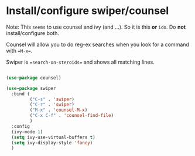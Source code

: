 * Install/configure swiper/counsel

Note: This =seems= to use counsel and ivy (and ...). So it is this
*or* =ido=. Do *not* install/configure both.

Counsel will allow you to do reg-ex searches when you look for a
command with ==M-x==.

Swiper is ==search-on-steroids== and shows all matching lines. 

#+BEGIN_SRC emacs-lisp

  (use-package counsel)

  (use-package swiper
    :bind (
           ("C-s" . 'swiper)
           ("C-r" . 'swiper)
           ("M-x" . 'counsel-M-x)
           ("C-x C-f" . 'counsel-find-file)
           )
    :config
    (ivy-mode 1)
    (setq ivy-use-virtual-buffers t)
    (setq ivy-display-style 'fancy)
    )

#+END_SRC
